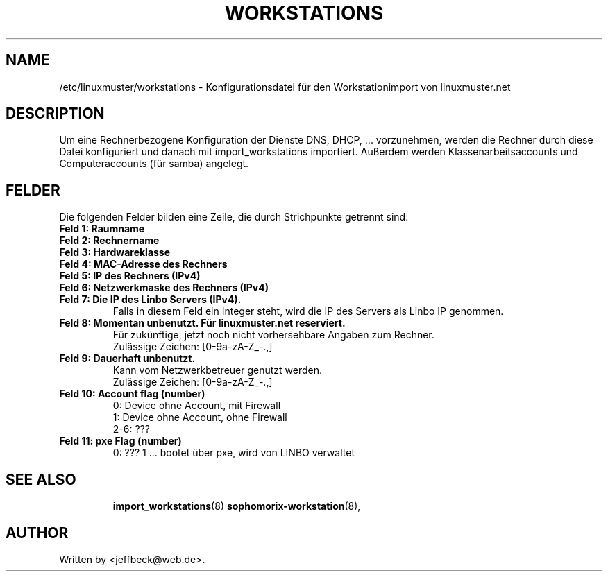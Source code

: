 .\"                                      Hey, EMACS: -*- nroff -*-
.\" First parameter, NAME, should be all caps
.\" Second parameter, SECTION, should be 1-8, maybe w/ subsection
.\" other parameters are allowed: see man(7), man(1)
.TH WORKSTATIONS 5 "October 18, 2012"
.\" Please adjust this date whenever revising the manpage.
.\"
.\" Some roff macros, for reference:
.\" .nh        disable hyphenation
.\" .hy        enable hyphenation
.\" .ad l      left justify
.\" .ad b      justify to both left and right margins
.\" .nf        disable filling
.\" .fi        enable filling
.\" .br        insert line break
.\" .sp <n>    insert n+1 empty lines
.\" for manpage-specific macros, see man(7)
.SH NAME
/etc/linuxmuster/workstations \- Konfigurationsdatei für den Workstationimport von linuxmuster.net
.br
.SH DESCRIPTION
Um eine Rechnerbezogene Konfiguration der Dienste DNS, DHCP, ... vorzunehmen, werden die Rechner durch diese Datei konfiguriert und danach  mit import_workstations importiert. 
Außerdem werden Klassenarbeitsaccounts und Computeraccounts (für samba) angelegt. 

.PP
.SH FELDER

Die folgenden Felder bilden eine Zeile, die durch Strichpunkte getrennt sind:
.TP
.B Feld 1: Raumname
.TP
.B Feld 2: Rechnername
.TP
.B Feld 3: Hardwareklasse
.TP
.B Feld 4: MAC-Adresse des Rechners
.TP
.B Feld 5: IP des Rechners (IPv4)
.TP
.B Feld 6: Netzwerkmaske des Rechners (IPv4)
.TP
.B Feld 7: Die IP des Linbo Servers (IPv4).
Falls in diesem Feld ein Integer steht, wird die IP des Servers als Linbo IP  genommen.
.TP
.B Feld 8: Momentan unbenutzt. Für linuxmuster.net reserviert.
Für zukünftige, jetzt noch nicht vorhersehbare Angaben zum Rechner.
.br 
Zulässige Zeichen: [0-9a-zA-Z_-.,]
.TP
.B Feld 9: Dauerhaft unbenutzt. 
Kann vom Netzwerkbetreuer genutzt werden.
.br
Zulässige Zeichen: [0-9a-zA-Z_-.,]
.TP
.B Feld 10: Account flag (number)
0:   Device ohne Account, mit Firewall
.br
1:   Device ohne Account, ohne Firewall
.br
2-6: ???
.TP
.B Feld 11: pxe Flag (number)
0:    ???
1 ... bootet über pxe, wird von LINBO verwaltet
.TP
.SH SEE ALSO
.BR import_workstations (8)
.BR sophomorix-workstation (8),

.\".BR baz (1).
.\".br
.\"You can see the full options of the Programs by calling for example 
.\".IR "sophomrix-useradd -h" ,
.
.SH AUTHOR
Written by <jeffbeck@web.de>.
